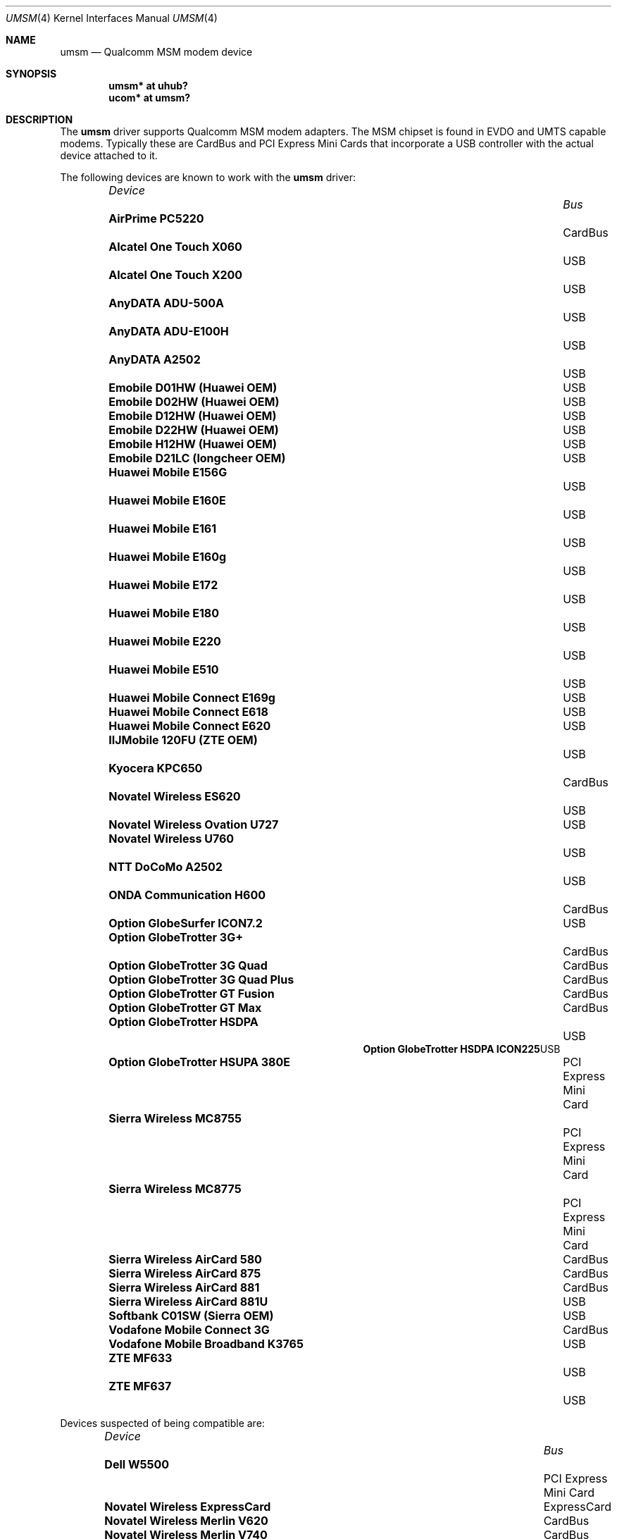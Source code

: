 .\"	$OpenBSD: src/share/man/man4/umsm.4,v 1.59 2010/05/20 11:35:53 yuo Exp $
.\"
.\" Copyright (c) 2006 Jonathan Gray <jsg@openbsd.org>
.\"
.\" Permission to use, copy, modify, and distribute this software for any
.\" purpose with or without fee is hereby granted, provided that the above
.\" copyright notice and this permission notice appear in all copies.
.\"
.\" THE SOFTWARE IS PROVIDED "AS IS" AND THE AUTHOR DISCLAIMS ALL WARRANTIES
.\" WITH REGARD TO THIS SOFTWARE INCLUDING ALL IMPLIED WARRANTIES OF
.\" MERCHANTABILITY AND FITNESS. IN NO EVENT SHALL THE AUTHOR BE LIABLE FOR
.\" ANY SPECIAL, DIRECT, INDIRECT, OR CONSEQUENTIAL DAMAGES OR ANY DAMAGES
.\" WHATSOEVER RESULTING FROM LOSS OF USE, DATA OR PROFITS, WHETHER IN AN
.\" ACTION OF CONTRACT, NEGLIGENCE OR OTHER TORTIOUS ACTION, ARISING OUT OF
.\" OR IN CONNECTION WITH THE USE OR PERFORMANCE OF THIS SOFTWARE.
.\"
.Dd $Mdocdate: May 20 2010 $
.Dt UMSM 4
.Os
.Sh NAME
.Nm umsm
.Nd Qualcomm MSM modem device
.Sh SYNOPSIS
.Cd "umsm* at uhub?"
.Cd "ucom* at umsm?"
.Sh DESCRIPTION
The
.Nm
driver supports Qualcomm MSM modem adapters.
The MSM chipset is found in EVDO and UMTS capable modems.
Typically these are CardBus and PCI Express Mini Cards that incorporate a
USB controller with the actual device attached to it.
.Pp
The following devices are known to work with the
.Nm
driver:
.Pp
.Bl -column "Device                " "Bus" -compact -offset 6n
.It Em "Device		Bus"
.It Li "AirPrime PC5220" Ta Ta CardBus
.It Li "Alcatel One Touch X060" Ta Ta USB
.It Li "Alcatel One Touch X200" Ta Ta USB
.It Li "AnyDATA ADU-500A" Ta Ta USB
.It Li "AnyDATA ADU-E100H" Ta Ta USB
.It Li "AnyDATA A2502" Ta Ta USB
.It Li "Emobile D01HW (Huawei OEM)" Ta Ta USB
.It Li "Emobile D02HW (Huawei OEM)" Ta Ta USB
.It Li "Emobile D12HW (Huawei OEM)" Ta Ta USB
.It Li "Emobile D22HW (Huawei OEM)" Ta Ta USB
.It Li "Emobile H12HW (Huawei OEM)" Ta Ta USB
.It Li "Emobile D21LC (longcheer OEM)" Ta Ta USB
.It Li "Huawei Mobile E156G" Ta Ta USB
.It Li "Huawei Mobile E160E" Ta Ta USB
.It Li "Huawei Mobile E161" Ta Ta USB
.It Li "Huawei Mobile E160g" Ta Ta USB
.It Li "Huawei Mobile E172" Ta Ta USB
.It Li "Huawei Mobile E180" Ta Ta USB
.It Li "Huawei Mobile E220" Ta Ta USB
.It Li "Huawei Mobile E510" Ta Ta USB
.It Li "Huawei Mobile Connect E169g" Ta Ta USB
.It Li "Huawei Mobile Connect E618" Ta Ta USB
.It Li "Huawei Mobile Connect E620" Ta Ta USB
.It Li "IIJMobile 120FU (ZTE OEM)" Ta Ta USB
.It Li "Kyocera KPC650" Ta Ta CardBus
.It Li "Novatel Wireless ES620" Ta Ta USB
.It Li "Novatel Wireless Ovation U727" Ta Ta USB
.It Li "Novatel Wireless U760" Ta Ta USB
.It Li "NTT DoCoMo A2502" Ta Ta USB
.It Li "ONDA Communication H600" Ta Ta CardBus
.It Li "Option GlobeSurfer ICON7.2" Ta Ta USB
.It Li "Option GlobeTrotter 3G+" Ta Ta CardBus
.It Li "Option GlobeTrotter 3G Quad" Ta Ta CardBus
.It Li "Option GlobeTrotter 3G Quad Plus" Ta Ta CardBus
.It Li "Option GlobeTrotter GT Fusion" Ta Ta CardBus
.It Li "Option GlobeTrotter GT Max" Ta Ta CardBus
.It Li "Option GlobeTrotter HSDPA" Ta Ta USB
.It Li "Option GlobeTrotter HSDPA ICON225" Ta Ta USB
.It Li "Option GlobeTrotter HSUPA 380E" Ta Ta PCI Express Mini Card
.It Li "Sierra Wireless MC8755" Ta Ta PCI Express Mini Card
.It Li "Sierra Wireless MC8775" Ta Ta PCI Express Mini Card
.It Li "Sierra Wireless AirCard 580" Ta Ta CardBus
.It Li "Sierra Wireless AirCard 875" Ta Ta CardBus
.It Li "Sierra Wireless AirCard 881" Ta CardBus
.It Li "Sierra Wireless AirCard 881U" Ta Ta USB
.It Li "Softbank C01SW (Sierra OEM)" Ta Ta USB
.It Li "Vodafone Mobile Connect 3G" Ta Ta CardBus
.It Li "Vodafone Mobile Broadband K3765" Ta Ta USB
.It Li "ZTE MF633" Ta Ta USB
.It Li "ZTE MF637" Ta Ta USB
.El
.Pp
Devices suspected of being compatible are:
.Pp
.Bl -column "Device                " "Bus" -compact -offset 6n
.It Em "Device		Bus"
.It Li "Dell W5500" Ta Ta PCI Express Mini Card
.It Li "Novatel Wireless ExpressCard" Ta ExpressCard
.It Li "Novatel Wireless Merlin V620" Ta CardBus
.It Li "Novatel Wireless Merlin V740" Ta CardBus
.It Li "Novatel Wireless Merlin X950D" Ta ExpressCard
.It Li "Novatel Wireless MC950D" Ta Ta USB
.It Li "Novatel Wireless S720" Ta Ta CardBus
.It Li "Novatel Wireless U720" Ta Ta USB
.It Li "Novatel Wireless U740" Ta Ta CardBus
.It Li "Novatel Wireless U870" Ta Ta CardBus
.It Li "Novatel Wireless V720" Ta Ta CardBus
.It Li "Novatel Wireless X950D" Ta Ta ExpressCard
.It Li "Novatel Wireless XU870 HSDPA" Ta ExpressCard
.It Li "Sierra Wireless AirCard 595" Ta CardBus
.It Li "Sierra Wireless AirCard 597E" Ta CardBus
.It Li "Sierra Wireless AirCard 880" Ta CardBus
.It Li "Sierra Wireless AirCard 880E" Ta ExpressCard
.It Li "Sierra Wireless AirCard 880U" Ta Ta USB
.It Li "Sierra Wireless AirCard 881E" Ta ExpressCard
.It Li "Sierra Wireless AirCard 885U" Ta Ta USB
.It Li "Sierra Wireless C597" Ta Ta USB
.It Li "Sierra Wireless EM5625" Ta Ta USB
.It Li "Sierra Wireless MC5720" Ta Ta PCI Express Mini Card
.It Li "Sierra Wireless MC5725" Ta Ta PCI Express Mini Card
.It Li "Sierra Wireless MC8755" Ta Ta PCI Express Mini Card
.It Li "Sierra Wireless MC8765" Ta Ta PCI Express Mini Card
.It Li "Sierra Wireless MC8780" Ta Ta PCI Express Mini Card
.It Li "Sierra Wireless MC8781" Ta Ta PCI Express Mini Card
.El
.Pp
Some modems have multiple serial ports,
however almost all modems have only one effective serial port
for PPP connections.
For example, the Huawei E220 has two serial ports,
but only the first port can be used to make connections;
the second one is for management.
The Option GlobeTrotter HSDPA/HSUPA modems have three serial ports,
but only the last port can be used to make PPP connections.
.Sh EXAMPLES
An example
.Pa /etc/ppp/ppp.conf
configuration for Verizon Wireless might look something like below;
see
.Xr ppp 8
for more information.
.Bd -literal -offset indent
default:
   set device /dev/cuaU0
   set speed 230400
   set dial "ABORT BUSY ABORT NO\e\esCARRIER TIMEOUT 5 \e
             \e"\e" AT OK-AT-OK ATE1Q0s7=60 OK \e\edATDT\e\eT TIMEOUT 40 CONNECT"
   set phone "#777"
   set login
   set authname 4517654321@vzw3g.com
   set authkey vzw
   set timeout 120
   set ifaddr 10.0.0.1/0 10.0.0.2/0 255.255.255.0 0.0.0.0
   add default HISADDR
   enable dns
.Ed
.Pp
In this example the phone number is (451) 765-4321: replace this with
the number issued for the card or your phone's number if a handset is being
used.
.Pp
An example demand dial configuration for Cingular Wireless using
.Xr pppd 8
appears below.
.Pp
.Pa /etc/ppp/cingular-chat :
.Bd -literal -offset indent
TIMEOUT 10
REPORT CONNECT
ABORT BUSY
ABORT 'NO CARRIER'
ABORT ERROR
'' ATZ OK AT&F OK
AT+CGDCONT=1,"IP","isp.cingular" OK
ATD*99***1# CONNECT
.Ed
.Pp
.Pa /etc/ppp/peers/ac875 :
.Bd -literal -offset indent
cuaU0
115200
debug
noauth
nocrtscts
:10.254.254.1
ipcp-accept-remote
defaultroute
user isp@cingulargprs.com
demand
active-filter 'not udp port 123'
persist
idle 600
connect "/usr/sbin/chat -v -f /etc/ppp/cingular-chat"
.Ed
.Pp
.Pa /etc/ppp/chap-secrets :
.Bd -literal -offset indent
# Secrets for authentication using CHAP
# client		server	secret		IP addresses
isp@cingulargprs.com	*	CINGULAR1
.Ed
.Pp
.Xr pppd 8
is then started using:
.Pp
.Dl # pppd call ac875
.Sh SEE ALSO
.Xr ucom 4 ,
.Xr uhub 4 ,
.Xr usb 4 ,
.Xr ppp 8 ,
.Xr pppd 8
.Sh HISTORY
The
.Nm
device driver first appeared in
.Ox 4.0 .
.Sh AUTHORS
.An -nosplit
The
.Nm
driver was written by
.An Jonathan Gray
.Aq jsg@openbsd.org ,
and
.An Yojiro UO
.Aq yuo@nui.org .
.Sh CAVEATS
For Verizon Wireless (and possibly other services),
cards require a one-time activation before they will work;
.Nm
does not currently support this.
.Pp
The additional IEEE 802.11 wireless chipset found in the Option
GlobeTrotter GT FUSION is not yet supported.
